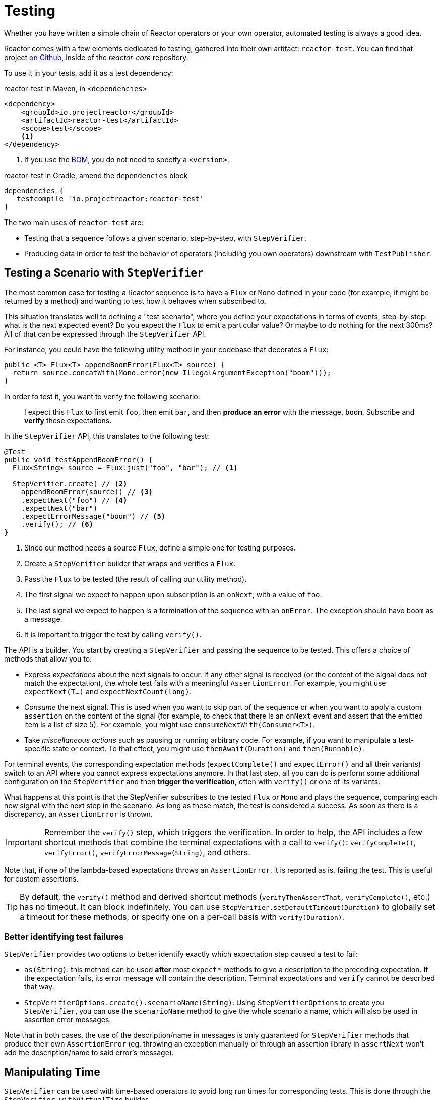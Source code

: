 [[testing]]
= Testing

Whether you have written a simple chain of Reactor operators or your own operator,
automated testing is always a good idea.

Reactor comes with a few elements dedicated to testing, gathered into their own
artifact: `reactor-test`. You can find that project
https://github.com/reactor/reactor-core/tree/master/reactor-test/src[on Github],
inside of the _reactor-core_ repository.

To use it in your tests, add it as a test dependency:

.reactor-test in Maven, in `<dependencies>`
[source,xml]
----
<dependency>
    <groupId>io.projectreactor</groupId>
    <artifactId>reactor-test</artifactId>
    <scope>test</scope>
    <1>
</dependency>
----
<1> If you use the <<getting,BOM>>, you do not need to specify a `<version>`.

.reactor-test in Gradle, amend the `dependencies` block
[source,groovy]
----
dependencies {
   testcompile 'io.projectreactor:reactor-test'
}
----

The two main uses of `reactor-test` are:

* Testing that a sequence follows a given scenario, step-by-step, with `StepVerifier`.
* Producing data in order to test the behavior of operators (including you own operators)
downstream with `TestPublisher`.

== Testing a Scenario with `StepVerifier`

The most common case for testing a Reactor sequence is to have a `Flux` or `Mono` defined
in your code (for example, it might be returned by a method) and wanting to test how it
behaves when subscribed to.

This situation translates well to defining a "test scenario", where you define your
expectations in terms of events, step-by-step: what is the next expected event? Do you
expect the `Flux` to emit a particular value? Or maybe to do nothing for the next 300ms?
All of that can be expressed through the `StepVerifier` API.

For instance, you could have the following utility method in your codebase that
decorates a `Flux`:

[source,java]
----
public <T> Flux<T> appendBoomError(Flux<T> source) {
  return source.concatWith(Mono.error(new IllegalArgumentException("boom")));
}
----

In order to test it, you want to verify the following scenario:

> I expect this `Flux` to first emit `foo`, then emit `bar`, and then *produce an
error* with the message, `boom`. Subscribe and *verify* these expectations.

In the `StepVerifier` API, this translates to the following test:

[source,java]
----
@Test
public void testAppendBoomError() {
  Flux<String> source = Flux.just("foo", "bar"); // <1>

  StepVerifier.create( // <2>
    appendBoomError(source)) // <3>
    .expectNext("foo") // <4>
    .expectNext("bar")
    .expectErrorMessage("boom") // <5>
    .verify(); // <6>
}
----
<1> Since our method needs a source `Flux`, define a simple one for testing purposes.
<2> Create a `StepVerifier` builder that wraps and verifies a `Flux`.
<3> Pass the `Flux` to be tested (the result of calling our utility method).
<4> The first signal we expect to happen upon subscription is an `onNext`, with a value
of `foo`.
<5> The last signal we expect to happen is a termination of the sequence with an
`onError`. The exception should have `boom` as a message.
<6> It is important to trigger the test by calling `verify()`.

The API is a builder. You start by creating a `StepVerifier` and passing the
sequence to be tested. This offers a choice of methods that allow you to:

* Express _expectations_ about the next signals to occur. If any other signal is received
(or the content of the signal does not match the expectation), the whole test fails with
a meaningful `AssertionError`. For example, you might use `expectNext(T...)` and
`expectNextCount(long)`.
* _Consume_ the next signal. This is used when you want to skip part of the sequence or
when you want to apply a custom `assertion` on the content of the signal (for example, to
check that there is an `onNext` event and assert that the emitted item is a list of size
5). For example, you might use `consumeNextWith(Consumer<T>)`.
* Take _miscellaneous actions_ such as pausing or running arbitrary code. For example, if
you want to manipulate a test-specific state or context. To that effect, you might use
`thenAwait(Duration)` and `then(Runnable)`.

For terminal events, the corresponding expectation methods (`expectComplete()` and
`expectError()` and all their variants) switch to an API where you cannot express
expectations anymore. In that last step, all you can do is perform some additional
configuration on the `StepVerifier` and then *trigger the verification*, often
with `verify()` or one of its variants.

What happens at this point is that the StepVerifier subscribes to the tested `Flux` or
`Mono` and plays the sequence, comparing each new signal with the next step in the
scenario. As long as these match, the test is considered a success. As soon as there is a
discrepancy, an `AssertionError` is thrown.

IMPORTANT: Remember the `verify()` step, which triggers the verification. In order to
help, the API includes a few shortcut methods that combine the terminal expectations with
a call to `verify()`: `verifyComplete()`, `verifyError()`, `verifyErrorMessage(String)`,
and others.

Note that, if one of the lambda-based expectations throws an `AssertionError`, it is
reported as is, failing the test. This is useful for custom assertions.

TIP: By default, the `verify()` method and derived shortcut methods (`verifyThenAssertThat`,
`verifyComplete()`, etc.) has no timeout. It can block indefinitely. You can use
`StepVerifier.setDefaultTimeout(Duration)` to globally set a timeout for these methods,
or specify one on a per-call basis with `verify(Duration)`.

=== Better identifying test failures
`StepVerifier` provides two options to better identify exactly which expectation step caused
a test to fail:

 - `as(String)`: this method can be used **after** most `expect*` methods to give a description
 to the preceding expectation. If the expectation fails, its error message will contain the
 description. Terminal expectations and `verify` cannot be described that way.
 - `StepVerifierOptions.create().scenarioName(String)`: Using `StepVerifierOptions` to create
 you `StepVerifier`, you can use the `scenarioName` method to give the whole scenario a
 name, which will also be used in assertion error messages.

Note that in both cases, the use of the description/name in messages is only guaranteed for
`StepVerifier` methods that produce their own `AssertionError` (eg. throwing an exception
manually or through an assertion library in `assertNext` won't add the description/name to
said error's message).

== Manipulating Time

`StepVerifier` can be used with time-based operators to avoid long run times for
corresponding tests. This is done through the `StepVerifier.withVirtualTime` builder.

It looks like the following example:

[source,java]
----
StepVerifier.withVirtualTime(() -> Mono.delay(Duration.ofDays(1)))
//... continue expectations here
----

This *virtual time* feature plugs in a custom `Scheduler` in Reactor's `Schedulers`
factory. Since these timed operators usually use the default `Schedulers.parallel()`
scheduler, replacing it with a `VirtualTimeScheduler` does the trick. However, an
important prerequisite is that the operator be instantiated _after_ the virtual time
scheduler has been activated.

In order to increase the chances this happens correctly, the `StepVerifier` does not take
a simple `Flux` as input. `withVirtualTime` takes a `Supplier`, which allows for lazily
creating the instance of the tested flux _after_ having done the scheduler set up.

IMPORTANT: Take extra care to ensure the `Supplier<Publisher<T>>` can be used in a lazy
fashion. Otherwise, virtual time is not guaranteed. Especially avoid instantiating the
`Flux` earlier in the test code and having the `Supplier` return that variable. Instead,
always instantiate the `Flux` inside the lambda.

There are two expectation methods that deal with time, and they are both valid with or
without virtual time:

* `thenAwait(Duration)` pauses the evaluation of steps (allowing a few signals to occur
or delays to run out).
* `expectNoEvent(Duration)` also lets the sequence play out for a given duration but
fails the test if *any* signal occurs during that time.

Both methods pause the thread for the given duration in classic mode and advance the
virtual clock instead in virtual mode.

[[tip-expectNoEvent]]
TIP: `expectNoEvent` also considers the `subscription` as an event. If you use it as a
first step, it usually fails because the subscription signal is detected. Use
`expectSubscription().expectNoEvent(duration)` instead.

In order to quickly evaluate the behavior of our `Mono.delay` above, we can finish
writing our code like this:

[source,java]
----
StepVerifier.withVirtualTime(() -> Mono.delay(Duration.ofDays(1)))
    .expectSubscription() // <1>
    .expectNoEvent(Duration.ofDays(1)) // <2>
    .expectNext(0) // <3>
    .verifyComplete(); // <4>
----
<1> See the <<tip-expectNoEvent,tip>> above.
<2> Expect nothing to happen during a full day.
<3> Then expect a delay that emits `0`.
<4> Then expect completion (and trigger the verification).

We could have used `thenAwait(Duration.ofDays(1))` above, but `expectNoEvent` has the
benefit of guaranteeing that nothing happened earlier than it should have.

Note that `verify()` returns a `Duration` value. This is the *real-time* duration of the
entire test.

WARNING: Virtual time is not a silver bullet. Keep in mind that _all_ `Schedulers` are
replaced with the same `VirtualTimeScheduler`. In some cases, you can lock the
verification process because the virtual clock has not moved forward before an
expectation is expressed, resulting in the expectation waiting on data that can only be
produced by advancing time. In most cases, you need to advance the virtual clock for
sequences to emit. Virtual time also gets very limited with infinite sequences, which
might hog the thread on which both the sequence and its verification run.

== Performing Post-execution Assertions with `StepVerifier`
After having described the final expectation of your scenario, you can switch to a
complementary assertion API instead of triggering `verify()`. To do so, use
`verifyThenAssertThat()` instead.

`verifyThenAssertThat()` returns a `StepVerifier.Assertions` object, which you can use to
assert a few elements of state once the whole scenario has played out successfully
(because it *also calls `verify()`*). Typical (albeit advanced) usage is to capture
elements that have been dropped by some operator and assert them (see the section on
<<hooks,Hooks>>).

== Testing the `Context`
For more information about the `Context`, see <<context>>.

`StepVerifier` comes with a couple of expectations around the propagation of a `Context`:

  - `expectAccessibleContext`: returns a `ContextExpectations` object that you can use
  to set up expectations on the propagated `Context`. Be sure to call `then()` to return
  to the set up of sequence expectations.

  - `expectNoAccessibleContext`: set up an expectation that NO `Context` can be propagated
  up the chain of operators under test. This most likely occurs when the `Publisher` under
  test is not a Reactor one, or doesn't have any operator that can propagate the `Context`
  (e.g. just a _generator_ source).

Additionally, one can associate a test-specific initial `Context` to a `StepVerifier` by
using `StepVerifierOptions` to create the verifier.

These features are demonstrated in the following snippet:

[source,java]
----
StepVerifier.create(Mono.just(1).map(i -> i + 10),
				StepVerifierOptions.create().withInitialContext(Context.of("foo", "bar"))) // <1>
		            .expectAccessibleContext() //<2>
		            .contains("foo", "bar") // <3>
		            .then() // <4>
		            .expectNext(11)
		            .verifyComplete(); // <5>
----
<1> Create the `StepVerifier` using `StepVerifierOptions` and pass in an initial `Context`
<2> Start setting up expectations about `Context` propagation. This alone ensures that a
`Context` *was* propagated.
<3> An example of a `Context`-specific expectation: it must contain value "bar" for key "foo".
<4> We `then()` switch back to setting up normal expectations on the data.
<5> Let's not forget to `verify()` the whole set of expectations.

== Manually Emitting with `TestPublisher`
For more advanced test cases, it might be useful to have complete mastery over the source
of data, in order to trigger finely chosen signals that closely match the particular
situation you want to test.

Another situation is when you have implemented your own operator and you want to verify
how it behaves with regards to the Reactive Streams specification, especially if its
source is not well behaved.

For both cases, `reactor-test` offers the `TestPublisher` class. This is a `Publisher<T>`
that lets you programmatically trigger various signals:

* `next(T)` and `next(T, T...)` triggers 1-n `onNext` signals.
* `emit(T...)` does the same and does `complete()`.
* `complete()` terminates with an `onComplete` signal.
* `error(Throwable)` terminates with an `onError` signal.

A well behaved `TestPublisher` can be obtained through the `create` factory method. Also,
a misbehaving `TestPublisher` can be created using the `createNonCompliant` factory
method. The latter takes a value or multiple values from the `TestPublisher.Violation`
enum. The values define which parts of the specification the publisher can overlook.
These enum values include:

* `REQUEST_OVERFLOW`: Allows `next` calls to be made despite an insufficient request,
without triggering an `IllegalStateException`.
* `ALLOW_NULL`: Allows `next` calls to be made with a `null` value without triggering a
`NullPointerException`.
* `CLEANUP_ON_TERMINATE`: Allows termination signals to be sent several times in a row.
This includes `complete()`, `error()` and `emit()`.

Finally, the `TestPublisher` keeps track of internal state after subscription, which can
be asserted through its various `assert*` methods.

It can be used as a `Flux` or `Mono` by using the conversion methods `flux()` and
`mono()`.

== Checking the Execution Path with `PublisherProbe`
When building complex chains of operators, you could come across cases where
there are several possible execution paths, materialized by distinct sub-sequences.

Most of the time, these sub-sequences produce a specific-enough `onNext` signal
that you can assert it was executed by looking at the end result.

For instance, consider the following method, which builds a chain of operators from a
source and uses a `switchIfEmpty` to fallback to a particular alternative if the source
is empty:

[source,java]
----
public Flux<String> processOrFallback(Mono<String> source, Publisher<String> fallback) {
    return source
            .flatMapMany(phrase -> Flux.fromArray(phrase.split("\\s+")))
            .switchIfEmpty(fallback);
}
----

It is easy enough to test which logical branch of the switchIfEmpty was used, as follows:
[source,java]
----
@Test
public void testSplitPathIsUsed() {
    StepVerifier.create(processOrFallback(Mono.just("just a  phrase with    tabs!"),
            Mono.just("EMPTY_PHRASE")))
                .expectNext("just", "a", "phrase", "with", "tabs!")
                .verifyComplete();
}

@Test
public void testEmptyPathIsUsed() {
    StepVerifier.create(processOrFallback(Mono.empty(), Mono.just("EMPTY_PHRASE")))
                .expectNext("EMPTY_PHRASE")
                .verifyComplete();
}
----

But think about an example where the method produces a `Mono<Void>` instead. It waits
for the source to complete, performs an additional task, and completes. If the source
is empty, a fallback Runnable-like task must be performed instead, as follows:

[source,java]
----
private Mono<String> executeCommand(String command) {
    return Mono.just(command + " DONE");
}

public Mono<Void> processOrFallback(Mono<String> commandSource, Mono<Void> doWhenEmpty) {
    return commandSource
            .flatMap(command -> executeCommand(command).then()) // <1>
            .switchIfEmpty(doWhenEmpty); // <2>
}
----
<1> The `then()` forgets about the command result. It cares only that it was completed.
<2> How to distinguish between two cases that both are empty sequences?

In order to verify that your processOrFallback indeed goes through the `doWhenEmpty` path,
you need to write a bit of boilerplate. Namely you need a `Mono<Void>` that:

* Captures the fact that it has been subscribed to
* Lets you assert that fact **after** the whole processing has terminated.

Before version 3.1, you would need to manually maintain one `AtomicBoolean` per state you
wanted to assert and attach a corresponding `doOn*` callback to the publisher you wanted
to evaluate. This could be a lot of boilerplate when having to apply this pattern
regularly. Fortunately, since 3.1.0 there's an alternative with `PublisherProbe`, as
follows:

[source,java]
----
@Test
public void testCommandEmptyPathIsUsed() {
    PublisherProbe<Void> probe = PublisherProbe.empty(); // <1>

    StepVerifier.create(processOrFallback(Mono.empty(), probe.mono())) // <2>
                .verifyComplete();

    probe.assertWasSubscribed(); //<3>
    probe.assertWasRequested(); //<4>
    probe.assertWasNotCancelled(); //<5>
}
----
<1> Create a probe that translates to an empty sequence.
<2> Use the probe in place of `Mono<Void>` by calling `probe.mono()`.
<3> After completion of the sequence, the probe lets you assert that it was used. You
can check that is was subscribed to...
<4> ...as well as actually requested for data...
<5> ...and whether or not it was cancelled.

You can also use the probe in place of a `Flux<T>` by calling `.flux()` instead of
`.mono()`. For cases where you need to probe an execution path but also need the
probe to emit data, you can wrap any `Publisher<T>` using `PublisherProbe.of(Publisher)`.
